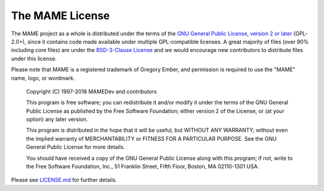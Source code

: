 The MAME License
================


The MAME project as a whole is distributed under the terms of the `GNU General Public License, version 2 or later <http://opensource.org/licenses/GPL-2.0>`_ (GPL-2.0+), since it contains code made available under multiple GPL-compatible licenses. A great majority of files (over 90% including core files) are under the `BSD-3-Clause License <http://opensource.org/licenses/BSD-3-Clause>`_ and we would encourage new contributors to distribute files under this license.

Please note that MAME is a registered trademark of Gregory Ember, and permission is required to use the "MAME" name, logo, or wordmark.

    Copyright (C) 1997-2018  MAMEDev and contributors

    This program is free software; you can redistribute it and/or modify
    it under the terms of the GNU General Public License as published by
    the Free Software Foundation; either version 2 of the License, or
    (at your option) any later version.

    This program is distributed in the hope that it will be useful,
    but WITHOUT ANY WARRANTY; without even the implied warranty of
    MERCHANTABILITY or FITNESS FOR A PARTICULAR PURPOSE.  See the
    GNU General Public License for more details.

    You should have received a copy of the GNU General Public License along
    with this program; if not, write to the Free Software Foundation, Inc.,
    51 Franklin Street, Fifth Floor, Boston, MA 02110-1301 USA.

Please see `LICENSE.md <https://github.com/mamedev/mame/blob/master/LICENSE.md>`_ for further details.
